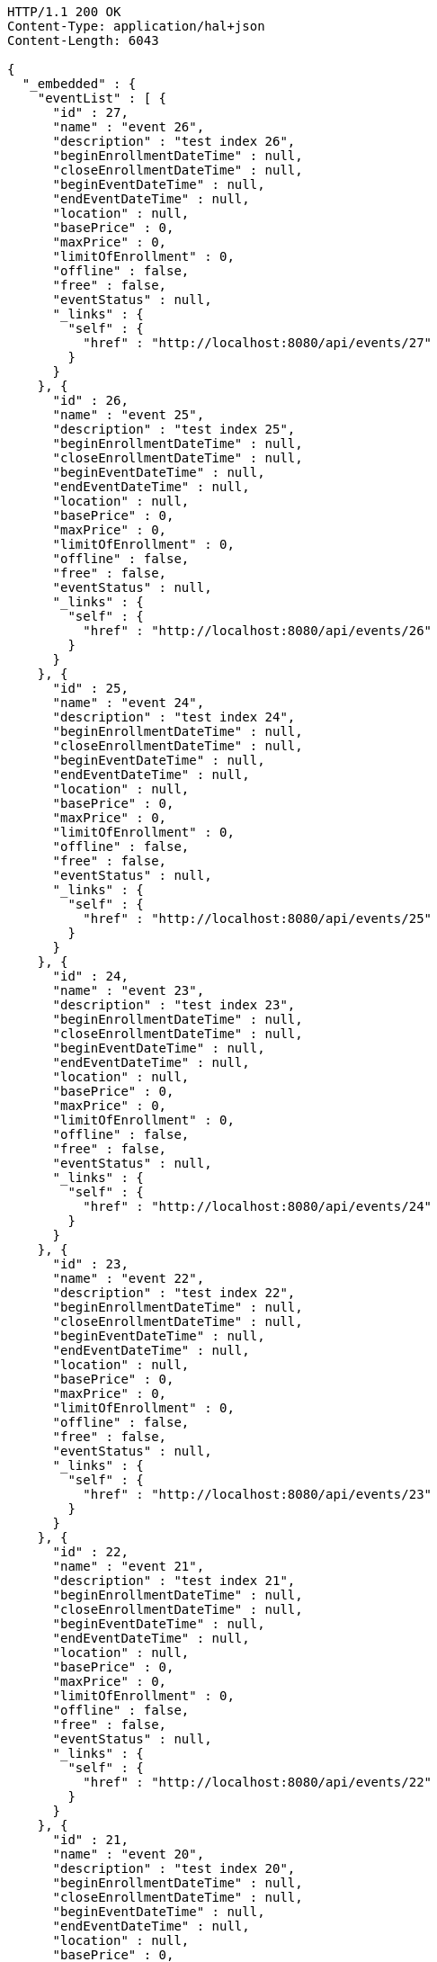 [source,http,options="nowrap"]
----
HTTP/1.1 200 OK
Content-Type: application/hal+json
Content-Length: 6043

{
  "_embedded" : {
    "eventList" : [ {
      "id" : 27,
      "name" : "event 26",
      "description" : "test index 26",
      "beginEnrollmentDateTime" : null,
      "closeEnrollmentDateTime" : null,
      "beginEventDateTime" : null,
      "endEventDateTime" : null,
      "location" : null,
      "basePrice" : 0,
      "maxPrice" : 0,
      "limitOfEnrollment" : 0,
      "offline" : false,
      "free" : false,
      "eventStatus" : null,
      "_links" : {
        "self" : {
          "href" : "http://localhost:8080/api/events/27"
        }
      }
    }, {
      "id" : 26,
      "name" : "event 25",
      "description" : "test index 25",
      "beginEnrollmentDateTime" : null,
      "closeEnrollmentDateTime" : null,
      "beginEventDateTime" : null,
      "endEventDateTime" : null,
      "location" : null,
      "basePrice" : 0,
      "maxPrice" : 0,
      "limitOfEnrollment" : 0,
      "offline" : false,
      "free" : false,
      "eventStatus" : null,
      "_links" : {
        "self" : {
          "href" : "http://localhost:8080/api/events/26"
        }
      }
    }, {
      "id" : 25,
      "name" : "event 24",
      "description" : "test index 24",
      "beginEnrollmentDateTime" : null,
      "closeEnrollmentDateTime" : null,
      "beginEventDateTime" : null,
      "endEventDateTime" : null,
      "location" : null,
      "basePrice" : 0,
      "maxPrice" : 0,
      "limitOfEnrollment" : 0,
      "offline" : false,
      "free" : false,
      "eventStatus" : null,
      "_links" : {
        "self" : {
          "href" : "http://localhost:8080/api/events/25"
        }
      }
    }, {
      "id" : 24,
      "name" : "event 23",
      "description" : "test index 23",
      "beginEnrollmentDateTime" : null,
      "closeEnrollmentDateTime" : null,
      "beginEventDateTime" : null,
      "endEventDateTime" : null,
      "location" : null,
      "basePrice" : 0,
      "maxPrice" : 0,
      "limitOfEnrollment" : 0,
      "offline" : false,
      "free" : false,
      "eventStatus" : null,
      "_links" : {
        "self" : {
          "href" : "http://localhost:8080/api/events/24"
        }
      }
    }, {
      "id" : 23,
      "name" : "event 22",
      "description" : "test index 22",
      "beginEnrollmentDateTime" : null,
      "closeEnrollmentDateTime" : null,
      "beginEventDateTime" : null,
      "endEventDateTime" : null,
      "location" : null,
      "basePrice" : 0,
      "maxPrice" : 0,
      "limitOfEnrollment" : 0,
      "offline" : false,
      "free" : false,
      "eventStatus" : null,
      "_links" : {
        "self" : {
          "href" : "http://localhost:8080/api/events/23"
        }
      }
    }, {
      "id" : 22,
      "name" : "event 21",
      "description" : "test index 21",
      "beginEnrollmentDateTime" : null,
      "closeEnrollmentDateTime" : null,
      "beginEventDateTime" : null,
      "endEventDateTime" : null,
      "location" : null,
      "basePrice" : 0,
      "maxPrice" : 0,
      "limitOfEnrollment" : 0,
      "offline" : false,
      "free" : false,
      "eventStatus" : null,
      "_links" : {
        "self" : {
          "href" : "http://localhost:8080/api/events/22"
        }
      }
    }, {
      "id" : 21,
      "name" : "event 20",
      "description" : "test index 20",
      "beginEnrollmentDateTime" : null,
      "closeEnrollmentDateTime" : null,
      "beginEventDateTime" : null,
      "endEventDateTime" : null,
      "location" : null,
      "basePrice" : 0,
      "maxPrice" : 0,
      "limitOfEnrollment" : 0,
      "offline" : false,
      "free" : false,
      "eventStatus" : null,
      "_links" : {
        "self" : {
          "href" : "http://localhost:8080/api/events/21"
        }
      }
    }, {
      "id" : 3,
      "name" : "event 2",
      "description" : "test index 2",
      "beginEnrollmentDateTime" : null,
      "closeEnrollmentDateTime" : null,
      "beginEventDateTime" : null,
      "endEventDateTime" : null,
      "location" : null,
      "basePrice" : 0,
      "maxPrice" : 0,
      "limitOfEnrollment" : 0,
      "offline" : false,
      "free" : false,
      "eventStatus" : null,
      "_links" : {
        "self" : {
          "href" : "http://localhost:8080/api/events/3"
        }
      }
    }, {
      "id" : 20,
      "name" : "event 19",
      "description" : "test index 19",
      "beginEnrollmentDateTime" : null,
      "closeEnrollmentDateTime" : null,
      "beginEventDateTime" : null,
      "endEventDateTime" : null,
      "location" : null,
      "basePrice" : 0,
      "maxPrice" : 0,
      "limitOfEnrollment" : 0,
      "offline" : false,
      "free" : false,
      "eventStatus" : null,
      "_links" : {
        "self" : {
          "href" : "http://localhost:8080/api/events/20"
        }
      }
    }, {
      "id" : 19,
      "name" : "event 18",
      "description" : "test index 18",
      "beginEnrollmentDateTime" : null,
      "closeEnrollmentDateTime" : null,
      "beginEventDateTime" : null,
      "endEventDateTime" : null,
      "location" : null,
      "basePrice" : 0,
      "maxPrice" : 0,
      "limitOfEnrollment" : 0,
      "offline" : false,
      "free" : false,
      "eventStatus" : null,
      "_links" : {
        "self" : {
          "href" : "http://localhost:8080/api/events/19"
        }
      }
    } ]
  },
  "_links" : {
    "first" : {
      "href" : "http://localhost:8080/api/events?page=0&size=10&sort=name,desc"
    },
    "prev" : {
      "href" : "http://localhost:8080/api/events?page=0&size=10&sort=name,desc"
    },
    "self" : {
      "href" : "http://localhost:8080/api/events?page=1&size=10&sort=name,desc"
    },
    "next" : {
      "href" : "http://localhost:8080/api/events?page=2&size=10&sort=name,desc"
    },
    "last" : {
      "href" : "http://localhost:8080/api/events?page=2&size=10&sort=name,desc"
    },
    "profile" : {
      "href" : "/docs/index.html#resources-events-list"
    }
  },
  "page" : {
    "size" : 10,
    "totalElements" : 30,
    "totalPages" : 3,
    "number" : 1
  }
}
----